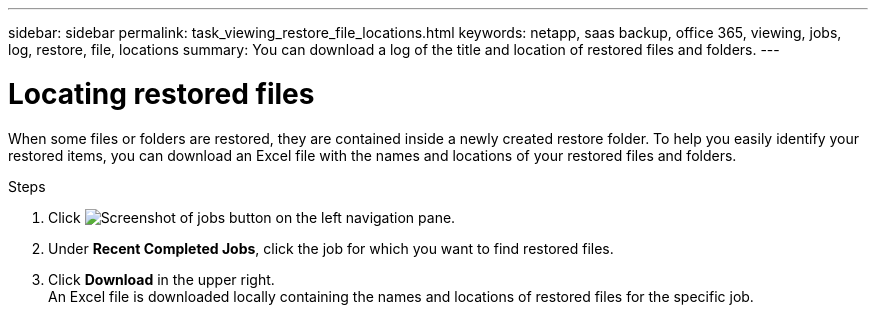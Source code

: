 ---
sidebar: sidebar
permalink: task_viewing_restore_file_locations.html
keywords: netapp, saas backup, office 365, viewing, jobs, log, restore, file, locations
summary: You can download a log of the title and location of restored files and folders.
---

= Locating restored files
:toc: macro
:toclevels: 1
:hardbreaks:
:nofooter:
:icons: font
:linkattrs:
:imagesdir: ./media/

[.lead]
When some files or folders are restored, they are contained inside a newly created restore folder.  To help you easily identify your restored items, you can download an Excel file with the names and locations of your restored files and folders.

.Steps

.	Click image:jobs_button.gif[Screenshot of jobs button] on the left navigation pane.
. Under *Recent Completed Jobs*, click the job for which you want to find restored files.
. Click *Download* in the upper right.
An Excel file is downloaded locally containing the names and locations of restored files for the specific job.
